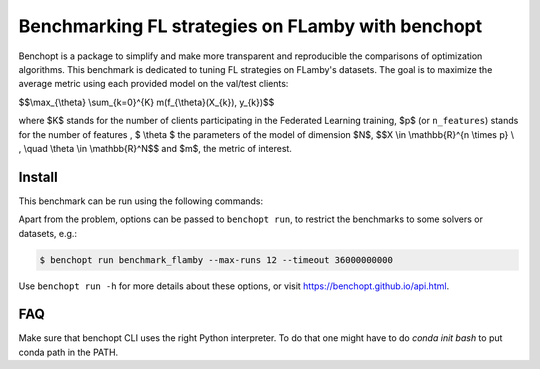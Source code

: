 
Benchmarking FL strategies on FLamby with benchopt
==================================================
|Build Status| |Python 3.6+|

Benchopt is a package to simplify and make more transparent and
reproducible the comparisons of optimization algorithms.
This benchmark is dedicated to tuning FL strategies on FLamby's datasets.
The goal is to maximize the average metric using each provided model
on the val/test clients:


$$\\max_{\\theta} \\sum_{k=0}^{K} m(f_{\\theta}(X_{k}), y_{k})$$


where $K$ stands for the number of clients participating in the
Federated Learning training, $p$ (or ``n_features``) stands for the number of features
, $ \\theta $ the parameters of the model of dimension $N$,
$$X \\in \\mathbb{R}^{n \\times p} \\ , \\quad \\theta \\in \\mathbb{R}^N$$
and $m$, the metric of interest.


Install
--------

This benchmark can be run using the following commands:

.. code-block::
   $ git clone https://github.com/owkin/FLamby.git
   $ cd FLamby
   $ conda create -n benchmark_flamby
   $ conda activate benchmark_flamby
   $ pip install -e ".[all_extra]"
   $ pip install -U benchopt
   $ cd ..
   $ git clone https://github.com/owkin/benchmark_flamby
   $ benchopt run benchmark_flamby --timeout 1800

Apart from the problem, options can be passed to ``benchopt run``, to restrict the benchmarks to some solvers or datasets, e.g.:

.. code-block::

	$ benchopt run benchmark_flamby --max-runs 12 --timeout 36000000000


Use ``benchopt run -h`` for more details about these options, or visit https://benchopt.github.io/api.html.

.. |Build Status| image:: https://github.com/owkin/benchmark_flamby/workflows/Tests/badge.svg
   :target: https://github.com/owkin/benchmark_flamby/actions
.. |Python 3.6+| image:: https://img.shields.io/badge/python-3.6%2B-blue
   :target: https://www.python.org/downloads/release/python-360/

FAQ
---
.. code-block::
   $ ModuleNotFoundError: No module named 'flamby.whatever' 

Make sure that benchopt CLI uses the right Python interpreter. 
To do that one might have to do `conda init bash` to put conda path in the PATH.
